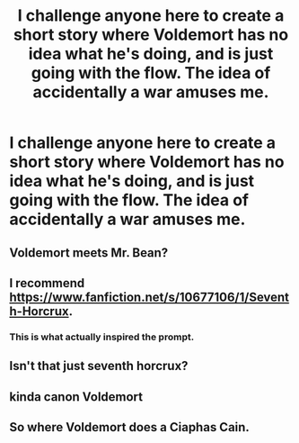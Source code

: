 #+TITLE: I challenge anyone here to create a short story where Voldemort has no idea what he's doing, and is just going with the flow. The idea of accidentally a war amuses me.

* I challenge anyone here to create a short story where Voldemort has no idea what he's doing, and is just going with the flow. The idea of accidentally a war amuses me.
:PROPERTIES:
:Author: Wassa110
:Score: 9
:DateUnix: 1599007606.0
:DateShort: 2020-Sep-02
:FlairText: Prompt/Request
:END:

** Voldemort meets Mr. Bean?
:PROPERTIES:
:Author: streakermaximus
:Score: 5
:DateUnix: 1599014635.0
:DateShort: 2020-Sep-02
:END:


** I recommend [[https://www.fanfiction.net/s/10677106/1/Seventh-Horcrux]].
:PROPERTIES:
:Author: Impossible-Poetry
:Score: 9
:DateUnix: 1599010031.0
:DateShort: 2020-Sep-02
:END:

*** This is what actually inspired the prompt.
:PROPERTIES:
:Author: Wassa110
:Score: 5
:DateUnix: 1599013204.0
:DateShort: 2020-Sep-02
:END:


** Isn't that just seventh horcrux?
:PROPERTIES:
:Author: Bubba1234562
:Score: 3
:DateUnix: 1599035586.0
:DateShort: 2020-Sep-02
:END:


** kinda canon Voldemort
:PROPERTIES:
:Author: brassbirch
:Score: 2
:DateUnix: 1599015311.0
:DateShort: 2020-Sep-02
:END:


** So where Voldemort does a Ciaphas Cain.
:PROPERTIES:
:Author: im1oldfart
:Score: 2
:DateUnix: 1599013317.0
:DateShort: 2020-Sep-02
:END:
